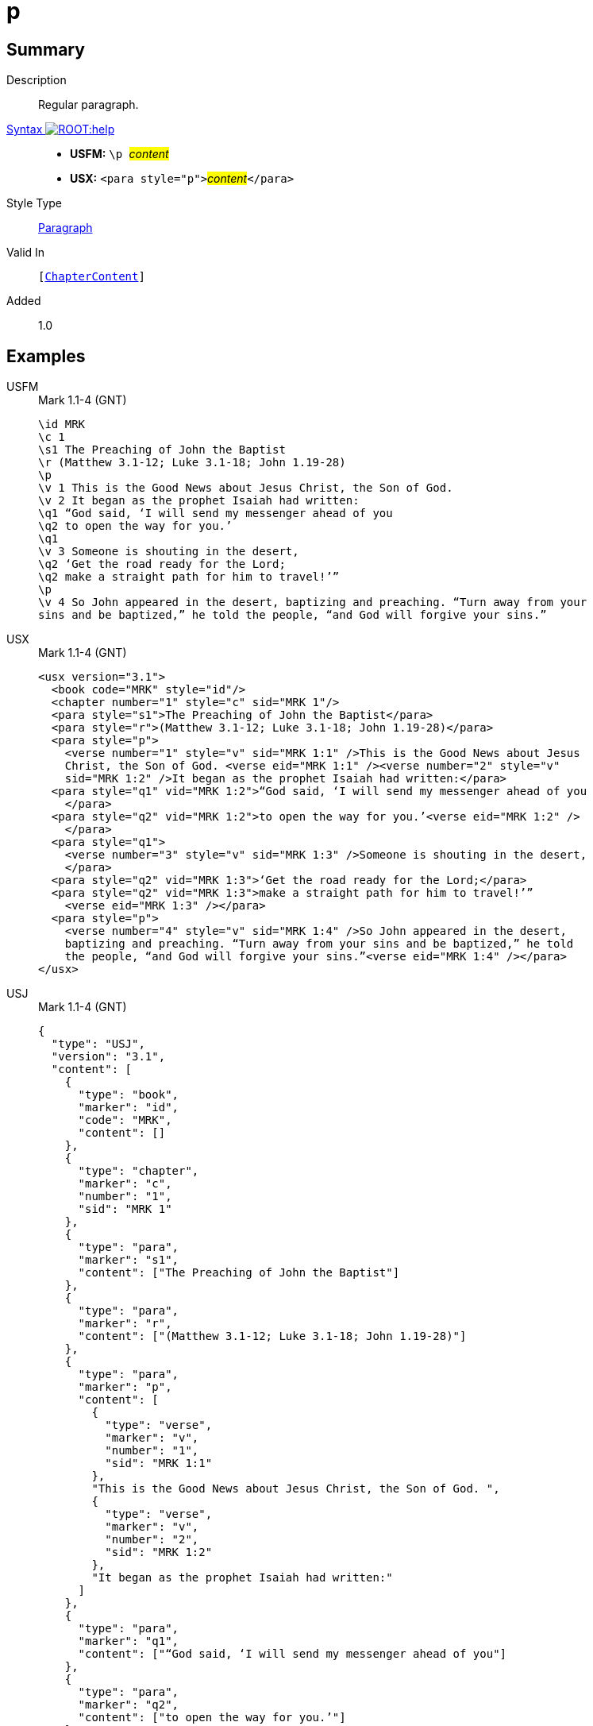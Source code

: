 = p
:description: Regular paragraph
:url-repo: https://github.com/usfm-bible/tcdocs/blob/main/markers/para/p.adoc
:noindex:
ifndef::localdir[]
:source-highlighter: rouge
:localdir: ../
endif::[]
:imagesdir: {localdir}/images

// tag::public[]

== Summary

Description:: Regular paragraph.
xref:ROOT:syntax-docs.adoc#_syntax[Syntax image:ROOT:help.svg[]]::
* *USFM:* ``++\p ++``#__content__#
* *USX:* ``++<para style="p">++``#__content__#``++</para>++``
Style Type:: xref:para:index.adoc[Paragraph]
Valid In:: `[xref:doc:index.adoc#doc-book-chapter-content[ChapterContent]]`
// tag::spec[]
Added:: 1.0
// end::spec[]

== Examples

[tabs]
======
USFM::
+
.Mark 1.1-4 (GNT)
[source#src-usfm-para-p_1,usfm,highlight=5;14]
----
\id MRK
\c 1
\s1 The Preaching of John the Baptist
\r (Matthew 3.1-12; Luke 3.1-18; John 1.19-28)
\p
\v 1 This is the Good News about Jesus Christ, the Son of God.
\v 2 It began as the prophet Isaiah had written:
\q1 “God said, ‘I will send my messenger ahead of you
\q2 to open the way for you.’
\q1
\v 3 Someone is shouting in the desert,
\q2 ‘Get the road ready for the Lord;
\q2 make a straight path for him to travel!’”
\p
\v 4 So John appeared in the desert, baptizing and preaching. “Turn away from your 
sins and be baptized,” he told the people, “and God will forgive your sins.”
----
USX::
+
.Mark 1.1-4 (GNT)
[source#src-usx-para-p_1,xml,highlight=6;20]
----
<usx version="3.1">
  <book code="MRK" style="id"/>
  <chapter number="1" style="c" sid="MRK 1"/>
  <para style="s1">The Preaching of John the Baptist</para>
  <para style="r">(Matthew 3.1-12; Luke 3.1-18; John 1.19-28)</para>
  <para style="p">
    <verse number="1" style="v" sid="MRK 1:1" />This is the Good News about Jesus 
    Christ, the Son of God. <verse eid="MRK 1:1" /><verse number="2" style="v" 
    sid="MRK 1:2" />It began as the prophet Isaiah had written:</para>
  <para style="q1" vid="MRK 1:2">“God said, ‘I will send my messenger ahead of you
    </para>
  <para style="q2" vid="MRK 1:2">to open the way for you.’<verse eid="MRK 1:2" />
    </para>
  <para style="q1">
    <verse number="3" style="v" sid="MRK 1:3" />Someone is shouting in the desert,
    </para>
  <para style="q2" vid="MRK 1:3">‘Get the road ready for the Lord;</para>
  <para style="q2" vid="MRK 1:3">make a straight path for him to travel!’”
    <verse eid="MRK 1:3" /></para>
  <para style="p">
    <verse number="4" style="v" sid="MRK 1:4" />So John appeared in the desert, 
    baptizing and preaching. “Turn away from your sins and be baptized,” he told 
    the people, “and God will forgive your sins.”<verse eid="MRK 1:4" /></para>
</usx>
----
USJ::
+
.Mark 1.1-4 (GNT)
[source#src-usj-para-p_1,json,highlight=]
----
{
  "type": "USJ",
  "version": "3.1",
  "content": [
    {
      "type": "book",
      "marker": "id",
      "code": "MRK",
      "content": []
    },
    {
      "type": "chapter",
      "marker": "c",
      "number": "1",
      "sid": "MRK 1"
    },
    {
      "type": "para",
      "marker": "s1",
      "content": ["The Preaching of John the Baptist"]
    },
    {
      "type": "para",
      "marker": "r",
      "content": ["(Matthew 3.1-12; Luke 3.1-18; John 1.19-28)"]
    },
    {
      "type": "para",
      "marker": "p",
      "content": [
        {
          "type": "verse",
          "marker": "v",
          "number": "1",
          "sid": "MRK 1:1"
        },
        "This is the Good News about Jesus Christ, the Son of God. ",
        {
          "type": "verse",
          "marker": "v",
          "number": "2",
          "sid": "MRK 1:2"
        },
        "It began as the prophet Isaiah had written:"
      ]
    },
    {
      "type": "para",
      "marker": "q1",
      "content": ["“God said, ‘I will send my messenger ahead of you"]
    },
    {
      "type": "para",
      "marker": "q2",
      "content": ["to open the way for you.’"]
    },
    {
      "type": "para",
      "marker": "q1",
      "content": [
        {
          "type": "verse",
          "marker": "v",
          "number": "3",
          "sid": "MRK 1:3"
        },
        "Someone is shouting in the desert, "
      ]
    },
    {
      "type": "para",
      "marker": "q2",
      "content": ["‘Get the road ready for the Lord;"]
    },
    {
      "type": "para",
      "marker": "q2",
      "content": ["make a straight path for him to travel!’”"]
    },
    {
      "type": "para",
      "marker": "p",
      "content": [
        {
          "type": "verse",
          "marker": "v",
          "number": "4",
          "sid": "MRK 1:4"
        },
        "So John appeared in the desert, baptizing and preaching. “Turn away from your sins and be baptized,” he told the people, “and God will forgive your sins.”"
      ]
    }
  ]
}
----
======

image::para/p_1.jpg[Mark 1.1-4 (GNT),300]

== Properties

TextType:: VerseText
TextProperties:: paragraph, publishable, vernacular

== Publication Issues

// end::public[]

== Discussion
